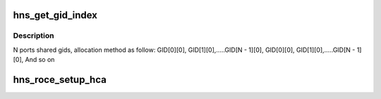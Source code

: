.. -*- coding: utf-8; mode: rst -*-
.. src-file: drivers/infiniband/hw/hns/hns_roce_main.c

.. _`hns_get_gid_index`:

hns_get_gid_index
=================

.. c:function:: int hns_get_gid_index(struct hns_roce_dev *hr_dev, u8 port, int gid_index)

    Get gid index.

    :param struct hns_roce_dev \*hr_dev:
        pointer to structure hns_roce_dev.

    :param u8 port:
        port, value range: 0 ~ MAX

    :param int gid_index:
        gid_index, value range: 0 ~ MAX

.. _`hns_get_gid_index.description`:

Description
-----------

N ports shared gids, allocation method as follow:
GID[0][0], GID[1][0],.....GID[N - 1][0],
GID[0][0], GID[1][0],.....GID[N - 1][0],
And so on

.. _`hns_roce_setup_hca`:

hns_roce_setup_hca
==================

.. c:function:: int hns_roce_setup_hca(struct hns_roce_dev *hr_dev)

    setup host channel adapter

    :param struct hns_roce_dev \*hr_dev:
        pointer to hns roce device
        Return : int

.. This file was automatic generated / don't edit.

